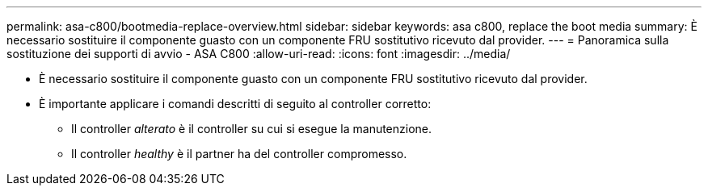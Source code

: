 ---
permalink: asa-c800/bootmedia-replace-overview.html 
sidebar: sidebar 
keywords: asa c800, replace the boot media 
summary: È necessario sostituire il componente guasto con un componente FRU sostitutivo ricevuto dal provider. 
---
= Panoramica sulla sostituzione dei supporti di avvio - ASA C800
:allow-uri-read: 
:icons: font
:imagesdir: ../media/


[role="lead"]
* È necessario sostituire il componente guasto con un componente FRU sostitutivo ricevuto dal provider.
* È importante applicare i comandi descritti di seguito al controller corretto:
+
** Il controller _alterato_ è il controller su cui si esegue la manutenzione.
** Il controller _healthy_ è il partner ha del controller compromesso.



